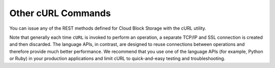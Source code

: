 .. _gsg-other-curl-commands:

Other cURL Commands 
~~~~~~~~~~~~~~~~~~~~

You can issue any of the REST methods defined for Cloud Block Storage
with the cURL utility.

Note that generally each time ``cURL`` is invoked to perform an
operation, a separate TCP/IP and SSL connection is created and then
discarded. The language APIs, in contrast, are designed to reuse
connections between operations and therefore provide much better
performance. We recommend that you use one of the language APIs (for
example, Python or Ruby) in your production applications and limit cURL
to quick-and-easy testing and troubleshooting.

